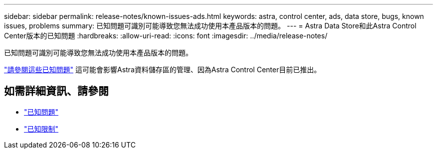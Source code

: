 ---
sidebar: sidebar 
permalink: release-notes/known-issues-ads.html 
keywords: astra, control center, ads, data store, bugs, known issues, problems 
summary: 已知問題可識別可能導致您無法成功使用本產品版本的問題。 
---
= Astra Data Store和此Astra Control Center版本的已知問題
:hardbreaks:
:allow-uri-read: 
:icons: font
:imagesdir: ../media/release-notes/


已知問題可識別可能導致您無法成功使用本產品版本的問題。

https://docs.netapp.com/us-en/astra-data-store/release-notes/known-issues.html["請參閱這些已知問題"] 這可能會影響Astra資料儲存區的管理、因為Astra Control Center目前已推出。



== 如需詳細資訊、請參閱

* link:../release-notes/known-issues.html["已知問題"]
* link:../release-notes/known-limitations.html["已知限制"]

